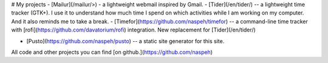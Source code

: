 # My projects
- [Mailur](/mailur/>) - a lightweight webmail inspired by Gmail.
- [Tider](/en/tider/) -- a lightweight time tracker (GTK+). I use it to understand how much time I spend on which activities while I am working on my computer. And it also reminds me to take a break.
- [Timefor](https://github.com/naspeh/timefor) -- a command-line time tracker with [rofi](https://github.com/davatorium/rofi) integration. New replacement for [Tider](/en/tider/)

- [Pusto](https://github.com/naspeh/pusto) -- a static site generator for this site.

All code and other projects you can find [on github.](https://github.com/naspeh)
